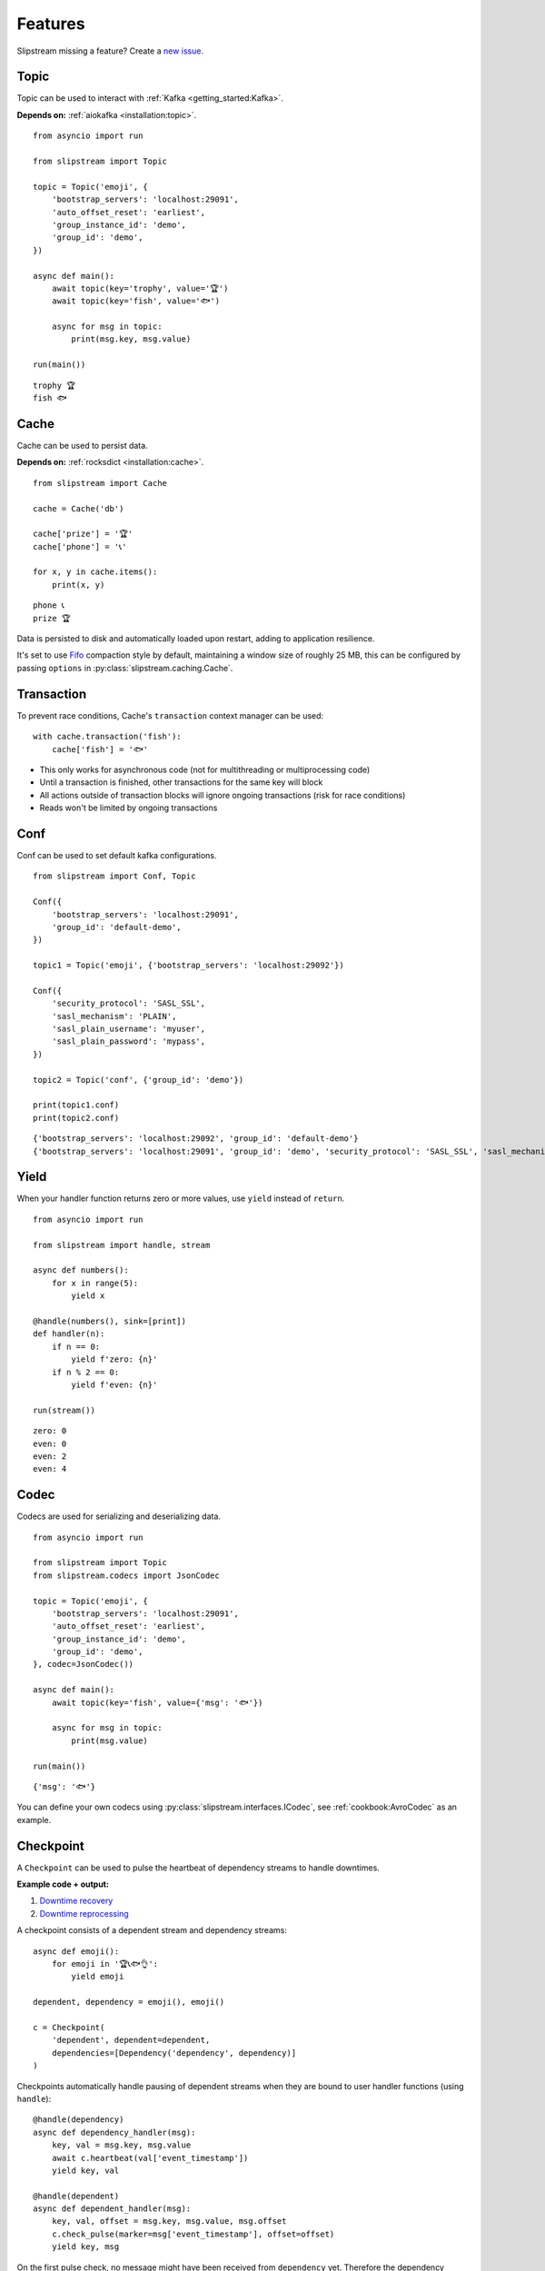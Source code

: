 Features
========

Slipstream missing a feature? Create a `new issue <https://github.com/Menziess/slipstream/issues/new>`_.

Topic
^^^^^

Topic can be used to interact with :ref:`Kafka <getting_started:Kafka>`.

**Depends on:** :ref:`aiokafka <installation:topic>`.

::

    from asyncio import run

    from slipstream import Topic

    topic = Topic('emoji', {
        'bootstrap_servers': 'localhost:29091',
        'auto_offset_reset': 'earliest',
        'group_instance_id': 'demo',
        'group_id': 'demo',
    })

    async def main():
        await topic(key='trophy', value='🏆')
        await topic(key='fish', value='🐟')

        async for msg in topic:
            print(msg.key, msg.value)

    run(main())

::

    trophy 🏆
    fish 🐟

Cache
^^^^^

Cache can be used to persist data.

**Depends on:** :ref:`rocksdict <installation:cache>`.

::

    from slipstream import Cache

    cache = Cache('db')

    cache['prize'] = '🏆'
    cache['phone'] = '📞'

    for x, y in cache.items():
        print(x, y)

::

    phone 📞
    prize 🏆

Data is persisted to disk and automatically loaded upon restart, adding to application resilience.

It's set to use `Fifo <https://rocksdict.github.io/RocksDict/rocksdict.html#DBCompactionStyle>`_ compaction style by default, maintaining a window size of roughly 25 MB, this can be configured by passing ``options`` in :py:class:`slipstream.caching.Cache`.

Transaction
^^^^^^^^^^^

To prevent race conditions, Cache's ``transaction`` context manager can be used:

::

    with cache.transaction('fish'):
        cache['fish'] = '🐟'

- This only works for asynchronous code (not for multithreading or multiprocessing code)
- Until a transaction is finished, other transactions for the same key will block
- All actions outside of transaction blocks will ignore ongoing transactions (risk for race conditions)
- Reads won't be limited by ongoing transactions

Conf
^^^^

Conf can be used to set default kafka configurations.

::

    from slipstream import Conf, Topic

    Conf({
        'bootstrap_servers': 'localhost:29091',
        'group_id': 'default-demo',
    })

    topic1 = Topic('emoji', {'bootstrap_servers': 'localhost:29092'})

    Conf({
        'security_protocol': 'SASL_SSL',
        'sasl_mechanism': 'PLAIN',
        'sasl_plain_username': 'myuser',
        'sasl_plain_password': 'mypass',
    })

    topic2 = Topic('conf', {'group_id': 'demo'})

    print(topic1.conf)
    print(topic2.conf)

::

    {'bootstrap_servers': 'localhost:29092', 'group_id': 'default-demo'}
    {'bootstrap_servers': 'localhost:29091', 'group_id': 'demo', 'security_protocol': 'SASL_SSL', 'sasl_mechanism': 'PLAIN', 'sasl_plain_username': 'myuser', 'sasl_plain_password': 'mypass'}

Yield
^^^^^

When your handler function returns zero or more values, use ``yield`` instead of ``return``.

::

    from asyncio import run

    from slipstream import handle, stream

    async def numbers():
        for x in range(5):
            yield x

    @handle(numbers(), sink=[print])
    def handler(n):
        if n == 0:
            yield f'zero: {n}'
        if n % 2 == 0:
            yield f'even: {n}'

    run(stream())

::

    zero: 0
    even: 0
    even: 2
    even: 4

Codec
^^^^^

Codecs are used for serializing and deserializing data.

::

    from asyncio import run

    from slipstream import Topic
    from slipstream.codecs import JsonCodec

    topic = Topic('emoji', {
        'bootstrap_servers': 'localhost:29091',
        'auto_offset_reset': 'earliest',
        'group_instance_id': 'demo',
        'group_id': 'demo',
    }, codec=JsonCodec())

    async def main():
        await topic(key='fish', value={'msg': '🐟'})

        async for msg in topic:
            print(msg.value)

    run(main())

::

    {'msg': '🐟'}

You can define your own codecs using :py:class:`slipstream.interfaces.ICodec`, see :ref:`cookbook:AvroCodec` as an example.

Checkpoint
^^^^^^^^^^

A ``Checkpoint`` can be used to pulse the heartbeat of dependency streams to handle downtimes.

**Example code + output:**

1. `Downtime recovery <https://gist.github.com/Menziess/1a450d06851cbd00292b2a99c77cc854?permalink_comment_id=5459889#gistcomment-5459889>`_
2. `Downtime reprocessing <https://gist.github.com/Menziess/22d8a511f61c04a8142d81510a0db04b?permalink_comment_id=5468001#gistcomment-5468001>`_

A checkpoint consists of a dependent stream and dependency streams:

::

    async def emoji():
        for emoji in '🏆📞🐟👌':
            yield emoji

    dependent, dependency = emoji(), emoji()

    c = Checkpoint(
        'dependent', dependent=dependent,
        dependencies=[Dependency('dependency', dependency)]
    )

Checkpoints automatically handle pausing of dependent streams when they are bound to user handler functions (using ``handle``):

::

    @handle(dependency)
    async def dependency_handler(msg):
        key, val = msg.key, msg.value
        await c.heartbeat(val['event_timestamp'])
        yield key, val

    @handle(dependent)
    async def dependent_handler(msg):
        key, val, offset = msg.key, msg.value, msg.offset
        c.check_pulse(marker=msg['event_timestamp'], offset=offset)
        yield key, msg

On the first pulse check, no message might have been received from ``dependency`` yet.
Therefore the dependency checkpoint is updated with the initial state and marker of the dependent stream:

::

    from asyncio import run

    run(c.check_pulse(marker=datetime(2025, 1, 1, 10), offset=8))
    c['dependency'].checkpoint_marker

::

    datetime.datetime(2025, 1, 1, 10, 0)

When a message is received in ``dependency``, send a heartbeat with its event time, which can be compared with the dependent event times to check for downtime:

::

    run(c.heartbeat(datetime(2025, 1, 1, 10, 30)))

When the pulse is checked after a while, it's apparent that no
dependency messages have been received for 30 minutes:

::

    run(c.check_pulse(marker=datetime(2025, 1, 1, 11), offset=9))

::

    datetime.timedelta(seconds=1800)

